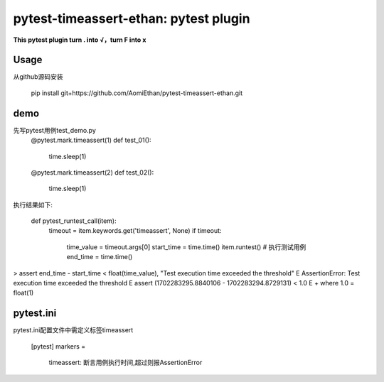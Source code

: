 ==============
pytest-timeassert-ethan: pytest plugin
==============


**This pytest plugin turn . into √，turn F into x**


Usage
=====

从github源码安装

   pip install git+https://github.com/AomiEthan/pytest-timeassert-ethan.git


demo
====

先写pytest用例test_demo.py
    @pytest.mark.timeassert(1)
    def test_01():
        time.sleep(1)

    @pytest.mark.timeassert(2)
    def test_02():
        time.sleep(1)
执行结果如下:

    def pytest_runtest_call(item):
        timeout = item.keywords.get('timeassert', None)
        if timeout:
            time_value = timeout.args[0]
            start_time = time.time()
            item.runtest()  # 执行测试用例
            end_time = time.time()
>           assert end_time - start_time < float(time_value), "Test execution time exceeded the threshold"
E           AssertionError: Test execution time exceeded the threshold
E           assert (1702283295.8840106 - 1702283294.8729131) < 1.0
E            +  where 1.0 = float(1)




pytest.ini
==========

pytest.ini配置文件中需定义标签timeassert

      [pytest]
      markers =
        timeassert: 断言用例执行时间,超过则报AssertionError